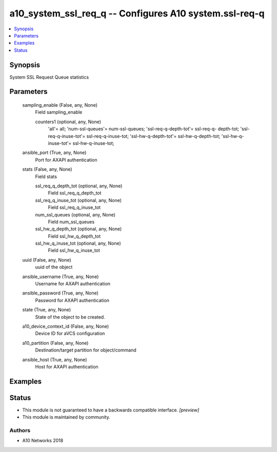 .. _a10_system_ssl_req_q_module:


a10_system_ssl_req_q -- Configures A10 system.ssl-req-q
=======================================================

.. contents::
   :local:
   :depth: 1


Synopsis
--------

System SSL Request Queue statistics






Parameters
----------

  sampling_enable (False, any, None)
    Field sampling_enable


    counters1 (optional, any, None)
      'all'= all; 'num-ssl-queues'= num-ssl-queues; 'ssl-req-q-depth-tot'= ssl-req-q- depth-tot; 'ssl-req-q-inuse-tot'= ssl-req-q-inuse-tot; 'ssl-hw-q-depth-tot'= ssl-hw-q-depth-tot; 'ssl-hw-q-inuse-tot'= ssl-hw-q-inuse-tot;



  ansible_port (True, any, None)
    Port for AXAPI authentication


  stats (False, any, None)
    Field stats


    ssl_req_q_depth_tot (optional, any, None)
      Field ssl_req_q_depth_tot


    ssl_req_q_inuse_tot (optional, any, None)
      Field ssl_req_q_inuse_tot


    num_ssl_queues (optional, any, None)
      Field num_ssl_queues


    ssl_hw_q_depth_tot (optional, any, None)
      Field ssl_hw_q_depth_tot


    ssl_hw_q_inuse_tot (optional, any, None)
      Field ssl_hw_q_inuse_tot



  uuid (False, any, None)
    uuid of the object


  ansible_username (True, any, None)
    Username for AXAPI authentication


  ansible_password (True, any, None)
    Password for AXAPI authentication


  state (True, any, None)
    State of the object to be created.


  a10_device_context_id (False, any, None)
    Device ID for aVCS configuration


  a10_partition (False, any, None)
    Destination/target partition for object/command


  ansible_host (True, any, None)
    Host for AXAPI authentication









Examples
--------

.. code-block:: yaml+jinja

    





Status
------




- This module is not guaranteed to have a backwards compatible interface. *[preview]*


- This module is maintained by community.



Authors
~~~~~~~

- A10 Networks 2018

